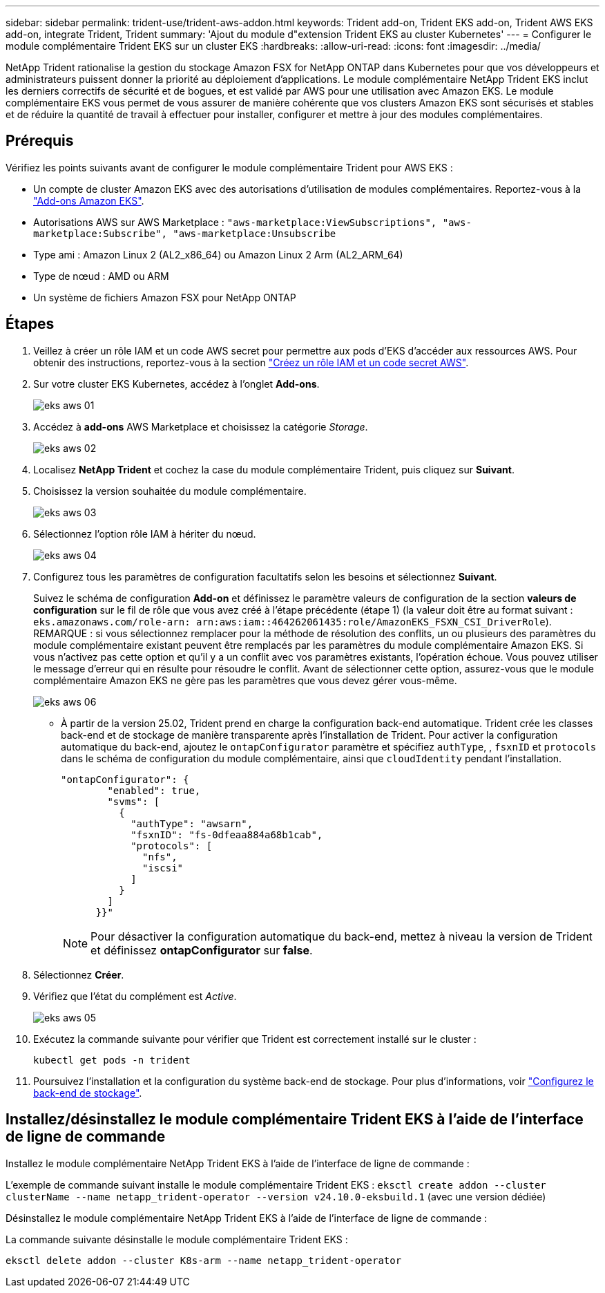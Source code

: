 ---
sidebar: sidebar 
permalink: trident-use/trident-aws-addon.html 
keywords: Trident add-on, Trident EKS add-on, Trident AWS EKS add-on, integrate Trident, Trident 
summary: 'Ajout du module d"extension Trident EKS au cluster Kubernetes' 
---
= Configurer le module complémentaire Trident EKS sur un cluster EKS
:hardbreaks:
:allow-uri-read: 
:icons: font
:imagesdir: ../media/


[role="lead"]
NetApp Trident rationalise la gestion du stockage Amazon FSX for NetApp ONTAP dans Kubernetes pour que vos développeurs et administrateurs puissent donner la priorité au déploiement d'applications. Le module complémentaire NetApp Trident EKS inclut les derniers correctifs de sécurité et de bogues, et est validé par AWS pour une utilisation avec Amazon EKS. Le module complémentaire EKS vous permet de vous assurer de manière cohérente que vos clusters Amazon EKS sont sécurisés et stables et de réduire la quantité de travail à effectuer pour installer, configurer et mettre à jour des modules complémentaires.



== Prérequis

Vérifiez les points suivants avant de configurer le module complémentaire Trident pour AWS EKS :

* Un compte de cluster Amazon EKS avec des autorisations d'utilisation de modules complémentaires. Reportez-vous à la link:https://docs.aws.amazon.com/eks/latest/userguide/eks-add-ons.html["Add-ons Amazon EKS"^].
* Autorisations AWS sur AWS Marketplace :
`"aws-marketplace:ViewSubscriptions",
"aws-marketplace:Subscribe",
"aws-marketplace:Unsubscribe`
* Type ami : Amazon Linux 2 (AL2_x86_64) ou Amazon Linux 2 Arm (AL2_ARM_64)
* Type de nœud : AMD ou ARM
* Un système de fichiers Amazon FSX pour NetApp ONTAP




== Étapes

. Veillez à créer un rôle IAM et un code AWS secret pour permettre aux pods d'EKS d'accéder aux ressources AWS. Pour obtenir des instructions, reportez-vous à la section link:../trident-use/trident-fsx-iam-role.html["Créez un rôle IAM et un code secret AWS"^].
. Sur votre cluster EKS Kubernetes, accédez à l'onglet *Add-ons*.
+
image::../media/aws-eks-01.png[eks aws 01]

. Accédez à *add-ons* AWS Marketplace et choisissez la catégorie _Storage_.
+
image::../media/aws-eks-02.png[eks aws 02]

. Localisez *NetApp Trident* et cochez la case du module complémentaire Trident, puis cliquez sur *Suivant*.
. Choisissez la version souhaitée du module complémentaire.
+
image::../media/aws-eks-03.png[eks aws 03]

. Sélectionnez l'option rôle IAM à hériter du nœud.
+
image::../media/aws-eks-04.png[eks aws 04]

. Configurez tous les paramètres de configuration facultatifs selon les besoins et sélectionnez *Suivant*.
+
Suivez le schéma de configuration *Add-on* et définissez le paramètre valeurs de configuration de la section *valeurs de configuration* sur le fil de rôle que vous avez créé à l'étape précédente (étape 1) (la valeur doit être au format suivant : `eks.amazonaws.com/role-arn: arn:aws:iam::464262061435:role/AmazonEKS_FSXN_CSI_DriverRole`). REMARQUE : si vous sélectionnez remplacer pour la méthode de résolution des conflits, un ou plusieurs des paramètres du module complémentaire existant peuvent être remplacés par les paramètres du module complémentaire Amazon EKS. Si vous n'activez pas cette option et qu'il y a un conflit avec vos paramètres existants, l'opération échoue. Vous pouvez utiliser le message d'erreur qui en résulte pour résoudre le conflit. Avant de sélectionner cette option, assurez-vous que le module complémentaire Amazon EKS ne gère pas les paramètres que vous devez gérer vous-même.

+
image::../media/aws-eks-06.png[eks aws 06]

+
** À partir de la version 25.02, Trident prend en charge la configuration back-end automatique. Trident crée les classes back-end et de stockage de manière transparente après l'installation de Trident. Pour activer la configuration automatique du back-end, ajoutez le `ontapConfigurator` paramètre et spécifiez `authType`, , `fsxnID` et `protocols` dans le schéma de configuration du module complémentaire, ainsi que `cloudIdentity` pendant l'installation.
+
[listing]
----
"ontapConfigurator": {
        "enabled": true,
        "svms": [
          {
            "authType": "awsarn",
            "fsxnID": "fs-0dfeaa884a68b1cab",
            "protocols": [
              "nfs",
              "iscsi"
            ]
          }
        ]
      }}"

----
+

NOTE: Pour désactiver la configuration automatique du back-end, mettez à niveau la version de Trident et définissez *ontapConfigurator* sur *false*.



. Sélectionnez *Créer*.
. Vérifiez que l'état du complément est _Active_.
+
image::../media/aws-eks-05.png[eks aws 05]

. Exécutez la commande suivante pour vérifier que Trident est correctement installé sur le cluster :
+
[listing]
----
kubectl get pods -n trident
----
. Poursuivez l'installation et la configuration du système back-end de stockage. Pour plus d'informations, voir link:../trident-use/trident-fsx-storage-backend.html["Configurez le back-end de stockage"^].




== Installez/désinstallez le module complémentaire Trident EKS à l'aide de l'interface de ligne de commande

.Installez le module complémentaire NetApp Trident EKS à l'aide de l'interface de ligne de commande :
L'exemple de commande suivant installe le module complémentaire Trident EKS :
`eksctl create addon --cluster clusterName --name netapp_trident-operator --version v24.10.0-eksbuild.1` (avec une version dédiée)

.Désinstallez le module complémentaire NetApp Trident EKS à l'aide de l'interface de ligne de commande :
La commande suivante désinstalle le module complémentaire Trident EKS :

[listing]
----
eksctl delete addon --cluster K8s-arm --name netapp_trident-operator
----